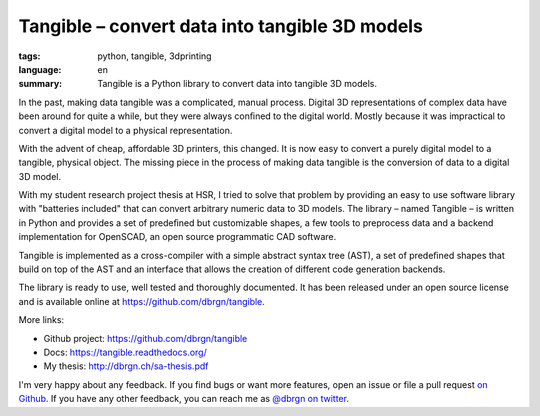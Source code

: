 Tangible – convert data into tangible 3D models
===============================================

:tags: python, tangible, 3dprinting
:language: en
:summary: Tangible is a Python library to convert data into tangible 3D models.

In the past, making data tangible was a complicated, manual process. Digital 3D
representations of complex data have been around for quite a while, but they
were always conﬁned to the digital world. Mostly because it was impractical to
convert a digital model to a physical representation.

With the advent of cheap, affordable 3D printers, this changed. It is now easy
to convert a purely digital model to a tangible, physical object. The missing
piece in the process of making data tangible is the conversion of data to a
digital 3D model.

With my student research project thesis at HSR, I tried to solve that problem by
providing an easy to use software library with "batteries included" that can
convert arbitrary numeric data to 3D models. The library – named Tangible – is
written in Python and provides a set of predeﬁned but customizable shapes, a few
tools to preprocess data and a backend implementation for OpenSCAD, an open
source programmatic CAD software.

Tangible is implemented as a cross-compiler with a simple abstract syntax tree
(AST), a set of predeﬁned shapes that build on top of the AST and an interface
that allows the creation of different code generation backends.

The library is ready to use, well tested and thoroughly documented. It has been
released under an open source license and is available online at
https://github.com/dbrgn/tangible.

.. image:: https://raw.github.com/dbrgn/tangible/master/example1.jpg
    :alt: Printed 3D statistics
    :align: center

More links:

- Github project: https://github.com/dbrgn/tangible
- Docs: https://tangible.readthedocs.org/
- My thesis: http://dbrgn.ch/sa-thesis.pdf

I'm very happy about any feedback. If you find bugs or want more features, open
an issue or file a pull request `on Github <https://github.com/dbrgn/tangible>`_.
If you have any other feedback, you can reach me as
`@dbrgn on twitter <https://twitter.com/dbrgn>`_.
